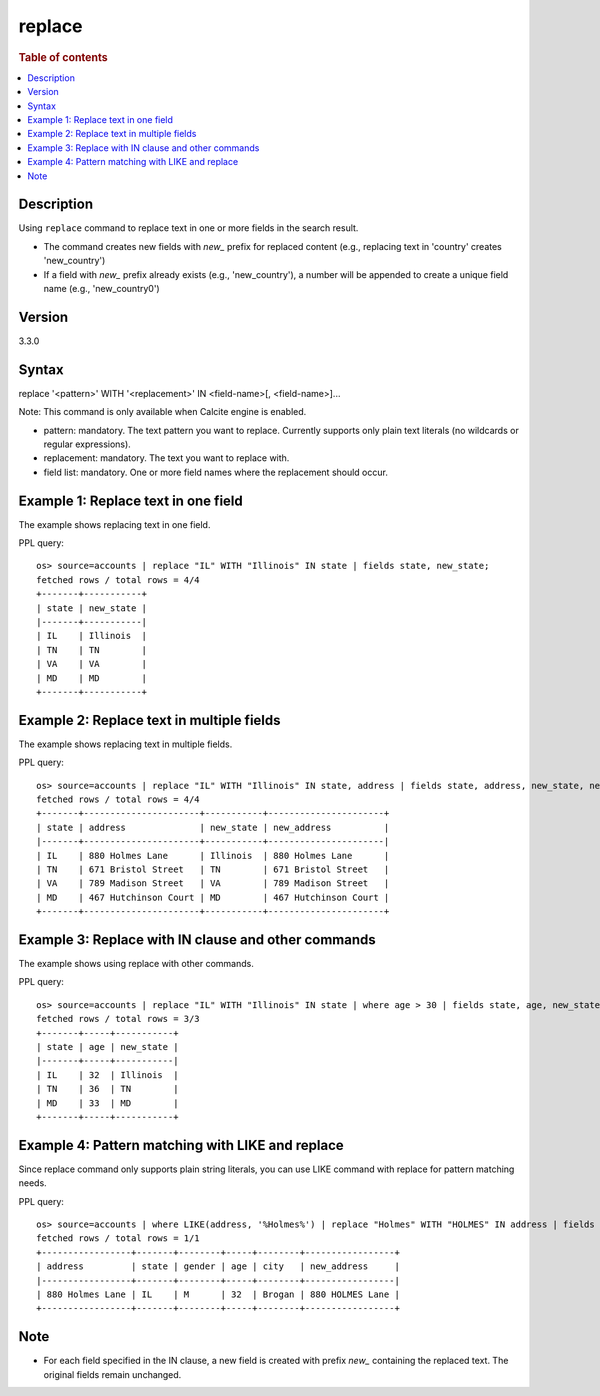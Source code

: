 =============
replace
=============

.. rubric:: Table of contents

.. contents::
 :local:
 :depth: 2


Description
============
| Using ``replace`` command to replace text in one or more fields in the search result.
* The command creates new fields with *new_* prefix for replaced content (e.g., replacing text in 'country' creates 'new_country')
* If a field with *new_* prefix already exists (e.g., 'new_country'), a number will be appended to create a unique field name (e.g., 'new_country0')


Version
=======
3.3.0


Syntax
============
replace '<pattern>' WITH '<replacement>' IN <field-name>[, <field-name>]...

Note: This command is only available when Calcite engine is enabled.

* pattern: mandatory. The text pattern you want to replace. Currently supports only plain text literals (no wildcards or regular expressions).
* replacement: mandatory. The text you want to replace with.
* field list: mandatory. One or more field names where the replacement should occur.


Example 1: Replace text in one field
====================================

The example shows replacing text in one field.

PPL query::

 os> source=accounts | replace "IL" WITH "Illinois" IN state | fields state, new_state;
 fetched rows / total rows = 4/4
 +-------+-----------+
 | state | new_state |
 |-------+-----------|
 | IL    | Illinois  |
 | TN    | TN        |
 | VA    | VA        |
 | MD    | MD        |
 +-------+-----------+


Example 2: Replace text in multiple fields
==========================================

The example shows replacing text in multiple fields.

PPL query::

 os> source=accounts | replace "IL" WITH "Illinois" IN state, address | fields state, address, new_state, new_address;
 fetched rows / total rows = 4/4
 +-------+----------------------+-----------+----------------------+
 | state | address              | new_state | new_address          |
 |-------+----------------------+-----------+----------------------|
 | IL    | 880 Holmes Lane      | Illinois  | 880 Holmes Lane      |
 | TN    | 671 Bristol Street   | TN        | 671 Bristol Street   |
 | VA    | 789 Madison Street   | VA        | 789 Madison Street   |
 | MD    | 467 Hutchinson Court | MD        | 467 Hutchinson Court |
 +-------+----------------------+-----------+----------------------+


Example 3: Replace with IN clause and other commands
====================================================

The example shows using replace with other commands.

PPL query::

 os> source=accounts | replace "IL" WITH "Illinois" IN state | where age > 30 | fields state, age, new_state;
 fetched rows / total rows = 3/3
 +-------+-----+-----------+
 | state | age | new_state |
 |-------+-----+-----------|
 | IL    | 32  | Illinois  |
 | TN    | 36  | TN        |
 | MD    | 33  | MD        |
 +-------+-----+-----------+

Example 4: Pattern matching with LIKE and replace
=================================================

Since replace command only supports plain string literals, you can use LIKE command with replace for pattern matching needs.

PPL query::

 os> source=accounts | where LIKE(address, '%Holmes%') | replace "Holmes" WITH "HOLMES" IN address | fields address, state, gender, age, city, new_address;
 fetched rows / total rows = 1/1
 +-----------------+-------+--------+-----+--------+-----------------+
 | address         | state | gender | age | city   | new_address     |
 |-----------------+-------+--------+-----+--------+-----------------|
 | 880 Holmes Lane | IL    | M      | 32  | Brogan | 880 HOLMES Lane |
 +-----------------+-------+--------+-----+--------+-----------------+

Note
====
* For each field specified in the IN clause, a new field is created with prefix *new_* containing the replaced text. The original fields remain unchanged.